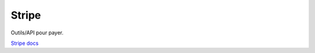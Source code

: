 Stripe
===================

Outils/API pour payer.

`Stripe docs`_

.. _`Stripe docs`: https://stripe.com/docs